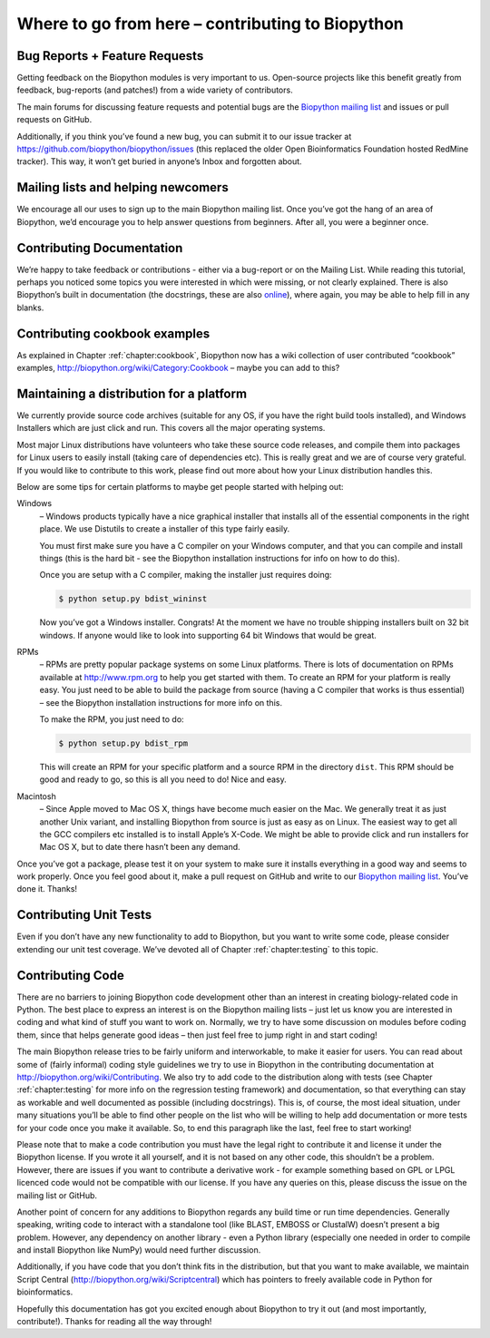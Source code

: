 .. _chapter:contributing:

Where to go from here – contributing to Biopython
=================================================

Bug Reports + Feature Requests
------------------------------

Getting feedback on the Biopython modules is very important to us.
Open-source projects like this benefit greatly from feedback,
bug-reports (and patches!) from a wide variety of contributors.

The main forums for discussing feature requests and potential bugs are
the `Biopython mailing list <http://biopython.org/wiki/Mailing_lists>`__
and issues or pull requests on GitHub.

Additionally, if you think you’ve found a new bug, you can submit it to
our issue tracker at https://github.com/biopython/biopython/issues (this
replaced the older Open Bioinformatics Foundation hosted RedMine
tracker). This way, it won’t get buried in anyone’s Inbox and forgotten
about.

Mailing lists and helping newcomers
-----------------------------------

We encourage all our uses to sign up to the main Biopython mailing list.
Once you’ve got the hang of an area of Biopython, we’d encourage you to
help answer questions from beginners. After all, you were a beginner
once.

Contributing Documentation
--------------------------

We’re happy to take feedback or contributions - either via a bug-report
or on the Mailing List. While reading this tutorial, perhaps you noticed
some topics you were interested in which were missing, or not clearly
explained. There is also Biopython’s built in documentation (the
docstrings, these are also
`online <http://biopython.org/DIST/docs/api>`__), where again, you may
be able to help fill in any blanks.

Contributing cookbook examples
------------------------------

As explained in Chapter :ref:`chapter:cookbook`,
Biopython now has a wiki collection of user contributed “cookbook”
examples, http://biopython.org/wiki/Category:Cookbook – maybe you can
add to this?

.. _sec:maintain_dist:

Maintaining a distribution for a platform
-----------------------------------------

We currently provide source code archives (suitable for any OS, if you
have the right build tools installed), and Windows Installers which are
just click and run. This covers all the major operating systems.

Most major Linux distributions have volunteers who take these source
code releases, and compile them into packages for Linux users to easily
install (taking care of dependencies etc). This is really great and we
are of course very grateful. If you would like to contribute to this
work, please find out more about how your Linux distribution handles
this.

Below are some tips for certain platforms to maybe get people started
with helping out:

Windows
   – Windows products typically have a nice graphical installer that
   installs all of the essential components in the right place. We use
   Distutils to create a installer of this type fairly easily.

   You must first make sure you have a C compiler on your Windows
   computer, and that you can compile and install things (this is the
   hard bit - see the Biopython installation instructions for info on
   how to do this).

   Once you are setup with a C compiler, making the installer just
   requires doing:

   .. code:: console

      $ python setup.py bdist_wininst

   Now you’ve got a Windows installer. Congrats! At the moment we have
   no trouble shipping installers built on 32 bit windows. If anyone
   would like to look into supporting 64 bit Windows that would be
   great.

RPMs
   – RPMs are pretty popular package systems on some Linux platforms.
   There is lots of documentation on RPMs available at
   http://www.rpm.org to help you get started with them. To create an
   RPM for your platform is really easy. You just need to be able to
   build the package from source (having a C compiler that works is thus
   essential) – see the Biopython installation instructions for more
   info on this.

   To make the RPM, you just need to do:

   .. code:: console

      $ python setup.py bdist_rpm

   This will create an RPM for your specific platform and a source RPM
   in the directory ``dist``. This RPM should be good and ready to go,
   so this is all you need to do! Nice and easy.

Macintosh
   – Since Apple moved to Mac OS X, things have become much easier on
   the Mac. We generally treat it as just another Unix variant, and
   installing Biopython from source is just as easy as on Linux. The
   easiest way to get all the GCC compilers etc installed is to install
   Apple’s X-Code. We might be able to provide click and run installers
   for Mac OS X, but to date there hasn’t been any demand.

Once you’ve got a package, please test it on your system to make sure it
installs everything in a good way and seems to work properly. Once you
feel good about it, make a pull request on GitHub and write to our
`Biopython mailing list <http://biopython.org/wiki/Mailing_lists>`__.
You’ve done it. Thanks!

Contributing Unit Tests
-----------------------

Even if you don’t have any new functionality to add to Biopython, but
you want to write some code, please consider extending our unit test
coverage. We’ve devoted all of
Chapter :ref:`chapter:testing` to this topic.

Contributing Code
-----------------

There are no barriers to joining Biopython code development other than
an interest in creating biology-related code in Python. The best place
to express an interest is on the Biopython mailing lists – just let us
know you are interested in coding and what kind of stuff you want to
work on. Normally, we try to have some discussion on modules before
coding them, since that helps generate good ideas – then just feel free
to jump right in and start coding!

The main Biopython release tries to be fairly uniform and interworkable,
to make it easier for users. You can read about some of (fairly
informal) coding style guidelines we try to use in Biopython in the
contributing documentation at http://biopython.org/wiki/Contributing. We
also try to add code to the distribution along with tests (see
Chapter :ref:`chapter:testing` for more info on the
regression testing framework) and documentation, so that everything can
stay as workable and well documented as possible (including docstrings).
This is, of course, the most ideal situation, under many situations
you’ll be able to find other people on the list who will be willing to
help add documentation or more tests for your code once you make it
available. So, to end this paragraph like the last, feel free to start
working!

Please note that to make a code contribution you must have the legal
right to contribute it and license it under the Biopython license. If
you wrote it all yourself, and it is not based on any other code, this
shouldn’t be a problem. However, there are issues if you want to
contribute a derivative work - for example something based on GPL or
LPGL licenced code would not be compatible with our license. If you have
any queries on this, please discuss the issue on the mailing list or
GitHub.

Another point of concern for any additions to Biopython regards any
build time or run time dependencies. Generally speaking, writing code to
interact with a standalone tool (like BLAST, EMBOSS or ClustalW) doesn’t
present a big problem. However, any dependency on another library - even
a Python library (especially one needed in order to compile and install
Biopython like NumPy) would need further discussion.

Additionally, if you have code that you don’t think fits in the
distribution, but that you want to make available, we maintain Script
Central (http://biopython.org/wiki/Scriptcentral) which has pointers to
freely available code in Python for bioinformatics.

Hopefully this documentation has got you excited enough about Biopython
to try it out (and most importantly, contribute!). Thanks for reading
all the way through!
